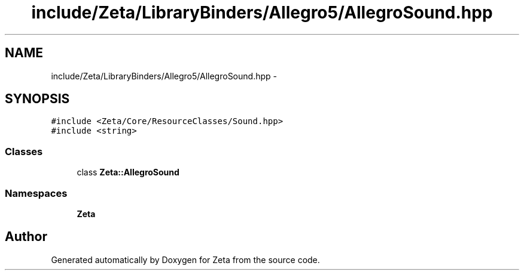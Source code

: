 .TH "include/Zeta/LibraryBinders/Allegro5/AllegroSound.hpp" 3 "Wed Feb 10 2016" "Zeta" \" -*- nroff -*-
.ad l
.nh
.SH NAME
include/Zeta/LibraryBinders/Allegro5/AllegroSound.hpp \- 
.SH SYNOPSIS
.br
.PP
\fC#include <Zeta/Core/ResourceClasses/Sound\&.hpp>\fP
.br
\fC#include <string>\fP
.br

.SS "Classes"

.in +1c
.ti -1c
.RI "class \fBZeta::AllegroSound\fP"
.br
.in -1c
.SS "Namespaces"

.in +1c
.ti -1c
.RI " \fBZeta\fP"
.br
.in -1c
.SH "Author"
.PP 
Generated automatically by Doxygen for Zeta from the source code\&.

